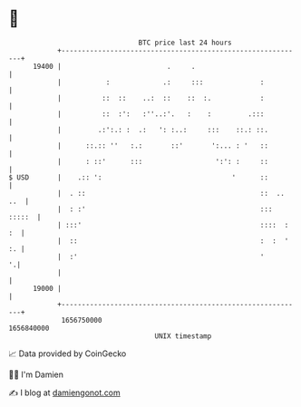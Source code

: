 * 👋

#+begin_example
                                   BTC price last 24 hours                    
               +------------------------------------------------------------+ 
         19400 |                          .     .                           | 
               |           :             .:     :::              :          | 
               |          ::  ::    ..:  ::    ::  :.            :          | 
               |          ::  :':   :''..:'.   :    :         .:::          | 
               |         .:':.: :  .:   ': :..:     :::    ::.: ::.         | 
               |      ::.:: ''   :.:       ::'       ':... : '   ::         | 
               |      : ::'      :::                  ':': :     ::         | 
   $ USD       |    .:: ':                                '      ::         | 
               |  . ::                                           ::  .. ..  | 
               |  : :'                                           ::: :::::  | 
               | :::'                                            ::::  : :  | 
               |  ::                                             :  :  ' :. | 
               |  :'                                             '        '.| 
               |                                                            | 
         19000 |                                                            | 
               +------------------------------------------------------------+ 
                1656750000                                        1656840000  
                                       UNIX timestamp                         
#+end_example
📈 Data provided by CoinGecko

🧑‍💻 I'm Damien

✍️ I blog at [[https://www.damiengonot.com][damiengonot.com]]
